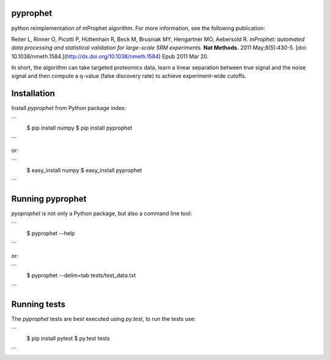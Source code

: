 pyprophet
=========

python reimplementation of mProphet algorithm. For more information, see the following publication:

Reiter L, Rinner O, Picotti P, Hüttenhain R, Beck M, Brusniak MY, Hengartner MO, Aebersold R.
*mProphet: automated data processing and statistical validation for large-scale
SRM experiments.* **Nat Methods.** 2011 May;8(5):430-5. [doi:
10.1038/nmeth.1584.](http://dx.doi.org/10.1038/nmeth.1584) Epub 2011 Mar 20.

In short, the algorithm can take targeted proteomics data, learn a linear
separation between true signal and the noise signal and then compute a q-value
(false discovery rate) to achieve experiment-wide cutoffs.  


Installation
============

Install *pyprophet* from Python package index:

```
    $ pip install numpy
    $ pip install pyprophet
```

or:

```
   $ easy_install numpy
   $ easy_install pyprophet
```


Running pyprophet
=================

*pyoprophet* is not only a Python package, but also a command line tool:

```
   $ pyprophet --help
```

or:

```
   $ pyprophet --delim=tab tests/test_data.txt
```


Running tests
=============

The *pyprophet* tests are best executed using `py.test`, to run the tests use:

```
    $ pip install pytest
    $ py.test tests
```

